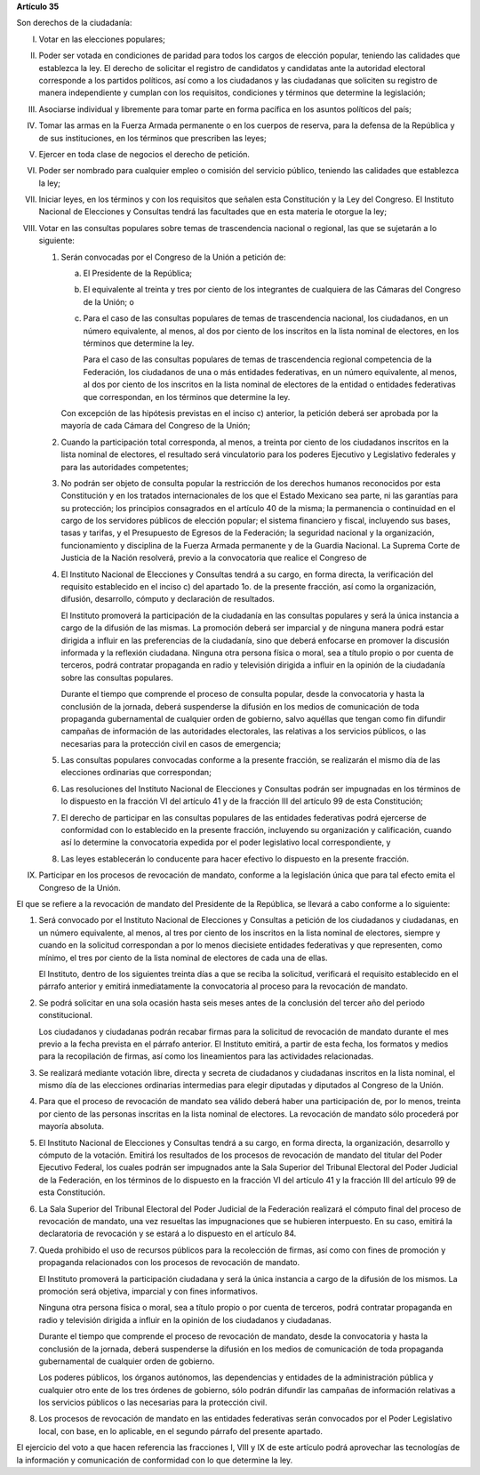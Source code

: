 **Artículo 35**

Son derechos de la ciudadanía:

I. Votar en las elecciones populares;

II. Poder ser votada en condiciones de paridad para todos los cargos de
    elección popular, teniendo las calidades que establezca la ley. El
    derecho de solicitar el registro de candidatos y candidatas ante la
    autoridad electoral corresponde a los partidos políticos, así como a
    los ciudadanos y las ciudadanas que soliciten su registro de manera
    independiente y cumplan con los requisitos, condiciones y términos
    que determine la legislación;

III. Asociarse individual y libremente para tomar parte en forma
     pacífica en los asuntos políticos del país;

IV. Tomar las armas en la Fuerza Armada permanente o en los cuerpos de
    reserva, para la defensa de la República y de sus instituciones, en
    los términos que prescriben las leyes;

V. Ejercer en toda clase de negocios el derecho de petición.

VI. Poder ser nombrado para cualquier empleo o comisión del servicio
    público, teniendo las calidades que establezca la ley;

VII. Iniciar leyes, en los términos y con los requisitos que señalen
     esta Constitución y la Ley del Congreso. El Instituto Nacional de
     Elecciones y Consultas tendrá las facultades que en esta materia le
     otorgue la ley;

VIII. Votar en las consultas populares sobre temas de trascendencia
      nacional o regional, las que se sujetarán a lo siguiente:

      1. Serán convocadas por el Congreso de la Unión a petición de:

         a. El Presidente de la República;

         b. El equivalente al treinta y tres por ciento de los
            integrantes de cualquiera de las Cámaras del Congreso de la
            Unión; o

         c. Para el caso de las consultas populares de temas de
            trascendencia nacional, los ciudadanos, en un número
            equivalente, al menos, al dos por ciento de los inscritos en
            la lista nominal de electores, en los términos que determine
            la ley.

            Para el caso de las consultas populares de temas de
            trascendencia regional competencia de la Federación, los
            ciudadanos de una o más entidades federativas, en un número
            equivalente, al menos, al dos por ciento de los inscritos en
            la lista nominal de electores de la entidad o entidades
            federativas que correspondan, en los términos que determine
            la ley.

         Con excepción de las hipótesis previstas en el inciso c)
         anterior, la petición deberá ser aprobada por la mayoría de
         cada Cámara del Congreso de la Unión;

      2. Cuando la participación total corresponda, al menos, a treinta
         por ciento de los ciudadanos inscritos en la lista nominal de
         electores, el resultado será vinculatorio para los poderes
         Ejecutivo y Legislativo federales y para las autoridades
         competentes;

      3. No podrán ser objeto de consulta popular la restricción de los
         derechos humanos reconocidos por esta Constitución y en los
         tratados internacionales de los que el Estado Mexicano sea
         parte, ni las garantías para su protección; los principios
         consagrados en el artículo 40 de la misma; la permanencia o
         continuidad en el cargo de los servidores públicos de elección
         popular; el sistema financiero y fiscal, incluyendo sus bases,
         tasas y tarifas, y el Presupuesto de Egresos de la Federación;
         la seguridad nacional y la organización, funcionamiento y
         disciplina de la Fuerza Armada permanente y de la Guardia
         Nacional. La Suprema Corte de Justicia de la Nación resolverá,
         previo a la convocatoria que realice el Congreso de

      4. El Instituto Nacional de Elecciones y Consultas tendrá a su
         cargo, en forma directa, la verificación del requisito
         establecido en el inciso c) del apartado 1o. de la presente
         fracción, así como la organización, difusión, desarrollo,
         cómputo y declaración de resultados.

         El Instituto promoverá la participación de la ciudadanía en las
         consultas populares y será la única instancia a cargo de la
         difusión de las mismas. La promoción deberá ser imparcial y de
         ninguna manera podrá estar dirigida a influir en las
         preferencias de la ciudadanía, sino que deberá enfocarse en
         promover la discusión informada y la reflexión ciudadana.
         Ninguna otra persona física o moral, sea a título propio o por
         cuenta de terceros, podrá contratar propaganda en radio y
         televisión dirigida a influir en la opinión de la ciudadanía
         sobre las consultas populares.

         Durante el tiempo que comprende el proceso de consulta popular,
         desde la convocatoria y hasta la conclusión de la jornada,
         deberá suspenderse la difusión en los medios de comunicación de
         toda propaganda gubernamental de cualquier orden de gobierno,
         salvo aquéllas que tengan como fin difundir campañas de
         información de las autoridades electorales, las relativas a los
         servicios públicos, o las necesarias para la protección civil
         en casos de emergencia;

      5. Las consultas populares convocadas conforme a la presente
         fracción, se realizarán el mismo día de las elecciones
         ordinarias que correspondan;

      6. Las resoluciones del Instituto Nacional de Elecciones y
         Consultas podrán ser impugnadas en los términos de lo dispuesto
         en la fracción VI del artículo 41 y de la fracción III del
         artículo 99 de esta Constitución;

      7. El derecho de participar en las consultas populares de las
         entidades federativas podrá ejercerse de conformidad con lo
         establecido en la presente fracción, incluyendo su organización
         y calificación, cuando así lo determine la convocatoria
         expedida por el poder legislativo local correspondiente, y

      8. Las leyes establecerán lo conducente para hacer efectivo lo
         dispuesto en la presente fracción.

IX. Participar en los procesos de revocación de mandato, conforme a la
    legislación única que para tal efecto emita el Congreso de la Unión.

El que se refiere a la revocación de mandato del Presidente de la
República, se llevará a cabo conforme a lo siguiente:

1. Será convocado por el Instituto Nacional de Elecciones y Consultas a
   petición de los ciudadanos y ciudadanas, en un número equivalente, al
   menos, al tres por ciento de los inscritos en la lista nominal de
   electores, siempre y cuando en la solicitud correspondan a por lo
   menos diecisiete entidades federativas y que representen, como
   mínimo, el tres por ciento de la lista nominal de electores de cada
   una de ellas.

   El Instituto, dentro de los siguientes treinta días a que se reciba
   la solicitud, verificará el requisito establecido en el párrafo
   anterior y emitirá inmediatamente la convocatoria al proceso para la
   revocación de mandato.

2. Se podrá solicitar en una sola ocasión hasta seis meses antes de la
   conclusión del tercer año del periodo constitucional.

   Los ciudadanos y ciudadanas podrán recabar firmas para la solicitud
   de revocación de mandato durante el mes previo a la fecha prevista en
   el párrafo anterior. El Instituto emitirá, a partir de esta fecha,
   los formatos y medios para la recopilación de firmas, así como los
   lineamientos para las actividades relacionadas.

3. Se realizará mediante votación libre, directa y secreta de ciudadanos
   y ciudadanas inscritos en la lista nominal, el mismo día de las
   elecciones ordinarias intermedias para elegir diputadas y diputados
   al Congreso de la Unión.

4. Para que el proceso de revocación de mandato sea válido deberá haber
   una participación de, por lo menos, treinta por ciento de las
   personas inscritas en la lista nominal de electores. La revocación de
   mandato sólo procederá por mayoría absoluta.

5. El Instituto Nacional de Elecciones y Consultas tendrá a su cargo, en
   forma directa, la organización, desarrollo y cómputo de la votación.
   Emitirá los resultados de los procesos de revocación de mandato del
   titular del Poder Ejecutivo Federal, los cuales podrán ser impugnados
   ante la Sala Superior del Tribunal Electoral del Poder Judicial de la
   Federación, en los términos de lo dispuesto en la fracción VI del
   artículo 41 y la fracción III del artículo 99 de esta Constitución.

6. La Sala Superior del Tribunal Electoral del Poder Judicial de la
   Federación realizará el cómputo final del proceso de revocación de
   mandato, una vez resueltas las impugnaciones que se hubieren
   interpuesto. En su caso, emitirá la declaratoria de revocación y se
   estará a lo dispuesto en el artículo 84.

7. Queda prohibido el uso de recursos públicos para la recolección de
   firmas, así como con fines de promoción y propaganda relacionados con
   los procesos de revocación de mandato.

   El Instituto promoverá la participación ciudadana y será la única
   instancia a cargo de la difusión de los mismos. La promoción será
   objetiva, imparcial y con fines informativos.

   Ninguna otra persona física o moral, sea a título propio o por cuenta
   de terceros, podrá contratar propaganda en radio y televisión
   dirigida a influir en la opinión de los ciudadanos y ciudadanas.

   Durante el tiempo que comprende el proceso de revocación de mandato,
   desde la convocatoria y hasta la conclusión de la jornada, deberá
   suspenderse la difusión en los medios de comunicación de toda
   propaganda gubernamental de cualquier orden de gobierno.

   Los poderes públicos, los órganos autónomos, las dependencias y
   entidades de la administración pública y cualquier otro ente de los
   tres órdenes de gobierno, sólo podrán difundir las campañas de
   información relativas a los servicios públicos o las necesarias para
   la protección civil.

8. Los procesos de revocación de mandato en las entidades federativas
   serán convocados por el Poder Legislativo local, con base, en lo
   aplicable, en el segundo párrafo del presente apartado.

El ejercicio del voto a que hacen referencia las fracciones I, VIII y IX
de este artículo podrá aprovechar las tecnologías de la información y
comunicación de conformidad con lo que determine la ley.
